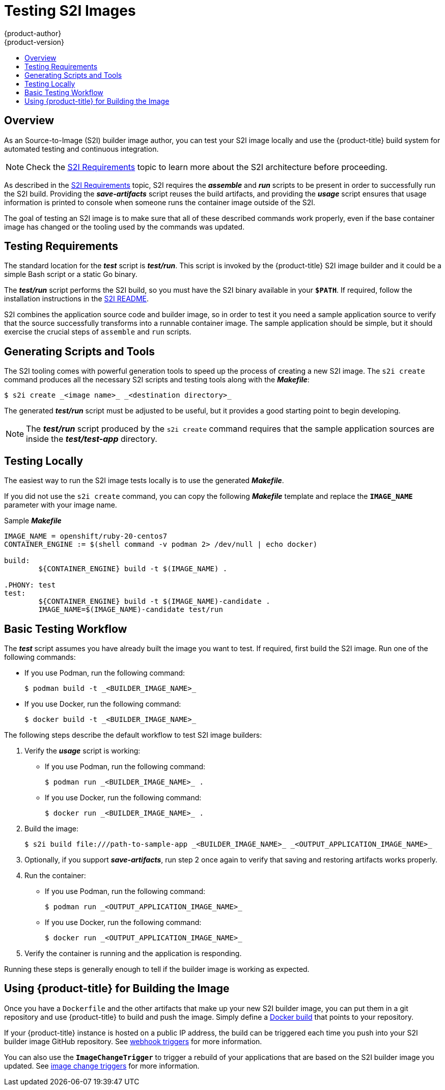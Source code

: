 [[creating-images-s2i-testing]]
= Testing S2I Images
{product-author}
{product-version}
:data-uri:
:icons:
:experimental:
:toc: macro
:toc-title:

toc::[]

== Overview
As an Source-to-Image (S2I) builder image author, you can test your S2I image
locally and use the {product-title} build system for automated testing and
continuous integration.

[NOTE]
====
Check the xref:s2i.adoc#creating-images-s2i[S2I Requirements] topic to learn more about the S2I
architecture before proceeding.
====

As described in the xref:s2i.adoc#creating-images-s2i[S2I Requirements] topic, S2I requires the
*_assemble_* and *_run_* scripts to be present in order to successfully run
the S2I build. Providing the *_save-artifacts_* script reuses the build
artifacts, and providing the *_usage_* script ensures that usage information is
printed to console when someone runs the container image outside of the S2I.

The goal of testing an S2I image is to make sure that all of these described
commands work properly, even if the base container image has changed or the tooling
used by the commands was updated.

[[testing-requirements]]

== Testing Requirements
The standard location for the *_test_* script is *_test/run_*. This script is
invoked by the {product-title} S2I image builder and it could be a simple Bash
script or a static Go binary.

The *_test/run_* script performs the S2I build, so you must have the S2I binary
available in your `*$PATH*`. If required, follow the installation instructions
in the
https://github.com/openshift/source-to-image/blob/master/README.md#installation[S2I
README].

S2I combines the application source code and builder image, so in order to test
it you need a sample application source to verify that the source successfully
transforms into a runnable container image. The sample application should be simple,
but it should exercise the crucial steps of `assemble` and `run` scripts.

[[generating-scripts-and-tools]]

== Generating Scripts and Tools
The S2I tooling comes with powerful generation tools to speed up the process of
creating a new S2I image. The `s2i create` command produces all the necessary S2I
scripts and testing tools along with the *_Makefile_*:

----
$ s2i create _<image name>_ _<destination directory>_
----

The generated *_test/run_* script must be adjusted to be
useful, but it provides a good starting point to begin developing.

[NOTE]
====
The *_test/run_* script produced by the `s2i create` command requires that the sample application sources are inside the *_test/test-app_* directory.
====
ifndef::openshift-online[]
[[testing-locally]]

== Testing Locally
The easiest way to run the S2I image tests locally is to use the generated
*_Makefile_*.

If you did not use the `s2i create` command, you can copy the
following *_Makefile_* template and replace the `*IMAGE_NAME*` parameter with
your image name.

.Sample *_Makefile_*
----
IMAGE_NAME = openshift/ruby-20-centos7
CONTAINER_ENGINE := $(shell command -v podman 2> /dev/null | echo docker)

build:
	${CONTAINER_ENGINE} build -t $(IMAGE_NAME) .

.PHONY: test
test:
	${CONTAINER_ENGINE} build -t $(IMAGE_NAME)-candidate .
	IMAGE_NAME=$(IMAGE_NAME)-candidate test/run
----

[[basic-testing-workflow]]

== Basic Testing Workflow
The *_test_* script assumes you have already built the image you want to
test. If required, first build the S2I image. Run one of the following commands:

* If you use Podman, run the following command:
+
----
$ podman build -t _<BUILDER_IMAGE_NAME>_
----
* If you use Docker, run the following command:
+
----
$ docker build -t _<BUILDER_IMAGE_NAME>_
----

The following steps describe the default workflow to test S2I image builders:

. Verify the *_usage_* script is working:
+
* If you use Podman, run the following command:
+
----
$ podman run _<BUILDER_IMAGE_NAME>_ .
----
* If you use Docker, run the following command:
+
----
$ docker run _<BUILDER_IMAGE_NAME>_ .
----

. Build the image:
+
[options="nowrap"]
----
$ s2i build file:///path-to-sample-app _<BUILDER_IMAGE_NAME>_ _<OUTPUT_APPLICATION_IMAGE_NAME>_
----

. Optionally, if you support *_save-artifacts_*, run step 2 once again to
verify that saving and restoring artifacts works properly.

. Run the container:
+
* If you use Podman, run the following command:
+
----
$ podman run _<OUTPUT_APPLICATION_IMAGE_NAME>_
----
* If you use Docker, run the following command:
+
----
$ docker run _<OUTPUT_APPLICATION_IMAGE_NAME>_
----

. Verify the container is running and the application is responding.

Running these steps is generally enough to tell if the builder image is
working as expected.


[[using-openshift-for-building-the-image]]

== Using {product-title} for Building the Image
Once you have a `Dockerfile` and the other artifacts that make up your new 
S2I builder image, you can put them in a git repository and use {product-title}
to build and push the image.  Simply define a xref:../architecture/core_concepts/builds_and_image_streams.adoc#docker-build[Docker build] that points
to your repository.

If your {product-title} instance is hosted on a public IP address, the build can
be triggered each time you push into your S2I builder image GitHub repository.
See xref:../dev_guide/builds/triggering_builds.adoc#webhook-triggers[webhook triggers] for more
information.

You can also use the `*ImageChangeTrigger*` to trigger a rebuild of your applications that are
based on the S2I builder image you updated. See xref:../dev_guide/builds/triggering_builds.adoc#image-change-triggers[image change triggers]
for more information.
endif::openshift-online[]

